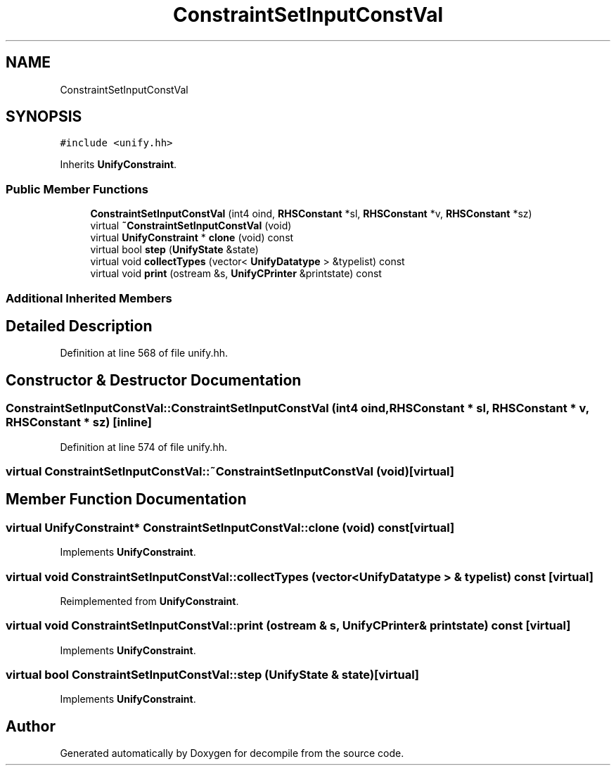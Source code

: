 .TH "ConstraintSetInputConstVal" 3 "Sun Apr 14 2019" "decompile" \" -*- nroff -*-
.ad l
.nh
.SH NAME
ConstraintSetInputConstVal
.SH SYNOPSIS
.br
.PP
.PP
\fC#include <unify\&.hh>\fP
.PP
Inherits \fBUnifyConstraint\fP\&.
.SS "Public Member Functions"

.in +1c
.ti -1c
.RI "\fBConstraintSetInputConstVal\fP (int4 oind, \fBRHSConstant\fP *sl, \fBRHSConstant\fP *v, \fBRHSConstant\fP *sz)"
.br
.ti -1c
.RI "virtual \fB~ConstraintSetInputConstVal\fP (void)"
.br
.ti -1c
.RI "virtual \fBUnifyConstraint\fP * \fBclone\fP (void) const"
.br
.ti -1c
.RI "virtual bool \fBstep\fP (\fBUnifyState\fP &state)"
.br
.ti -1c
.RI "virtual void \fBcollectTypes\fP (vector< \fBUnifyDatatype\fP > &typelist) const"
.br
.ti -1c
.RI "virtual void \fBprint\fP (ostream &s, \fBUnifyCPrinter\fP &printstate) const"
.br
.in -1c
.SS "Additional Inherited Members"
.SH "Detailed Description"
.PP 
Definition at line 568 of file unify\&.hh\&.
.SH "Constructor & Destructor Documentation"
.PP 
.SS "ConstraintSetInputConstVal::ConstraintSetInputConstVal (int4 oind, \fBRHSConstant\fP * sl, \fBRHSConstant\fP * v, \fBRHSConstant\fP * sz)\fC [inline]\fP"

.PP
Definition at line 574 of file unify\&.hh\&.
.SS "virtual ConstraintSetInputConstVal::~ConstraintSetInputConstVal (void)\fC [virtual]\fP"

.SH "Member Function Documentation"
.PP 
.SS "virtual \fBUnifyConstraint\fP* ConstraintSetInputConstVal::clone (void) const\fC [virtual]\fP"

.PP
Implements \fBUnifyConstraint\fP\&.
.SS "virtual void ConstraintSetInputConstVal::collectTypes (vector< \fBUnifyDatatype\fP > & typelist) const\fC [virtual]\fP"

.PP
Reimplemented from \fBUnifyConstraint\fP\&.
.SS "virtual void ConstraintSetInputConstVal::print (ostream & s, \fBUnifyCPrinter\fP & printstate) const\fC [virtual]\fP"

.PP
Implements \fBUnifyConstraint\fP\&.
.SS "virtual bool ConstraintSetInputConstVal::step (\fBUnifyState\fP & state)\fC [virtual]\fP"

.PP
Implements \fBUnifyConstraint\fP\&.

.SH "Author"
.PP 
Generated automatically by Doxygen for decompile from the source code\&.
